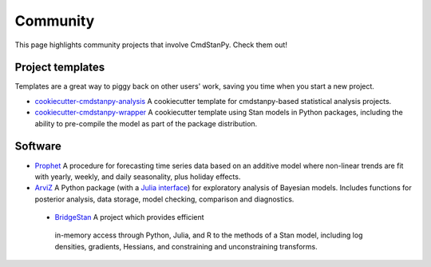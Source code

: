 Community
=========

This page highlights community projects that involve CmdStanPy. Check them out!

Project templates
-----------------

Templates are a great way to piggy back on other users' work, saving you time
when you start a new project.

- `cookiecutter-cmdstanpy-analysis
  <https://github.com/teddygroves/cookiecutter-cmdstanpy-analysis>`_ A
  cookiecutter template for cmdstanpy-based statistical analysis projects.

- `cookiecutter-cmdstanpy-wrapper
  <https://github.com/WardBrian/cookiecutter-cmdstanpy-wrapper>`_ A
  cookiecutter template using Stan models in Python packages, including
  the ability to pre-compile the model as part of the package distribution.

Software
--------

- `Prophet <https://github.com/facebook/prophet>`_ A procedure for forecasting
  time series data based on an additive model where non-linear trends are fit
  with yearly, weekly, and daily seasonality, plus holiday effects.

- `ArviZ <https://github.com/arviz-devs/arviz>`_ A Python package (with a `Julia
  interface <https://julia.arviz.org/stable/>`_) for exploratory analysis of
  Bayesian models. Includes functions for posterior analysis, data storage,
  model checking, comparison and diagnostics.
  
 - `BridgeStan <https://github.com/roualdes/bridgestan>`_ A project which provides efficient 
  in-memory access through Python, Julia, and R to the methods of a Stan model, including 
  log densities, gradients, Hessians, and constraining and unconstraining transforms.
